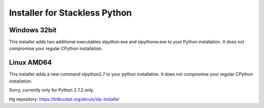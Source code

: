 Installer for Stackless Python
==============================

Windows 32bit
-------------

This installer adds two additional executables slpython.exe and slpythonw.exe
to your Python installation. It does not compromise your regular CPython installation.

Linux AMD64
-----------

This installer adds a new command slpython2.7 to your python installation.
It does not compromise your regular CPython installation.

Sorry, currently only for Python 2.7.2 only.

Hg repository: https://bitbucket.org/akruis/slp-installer
